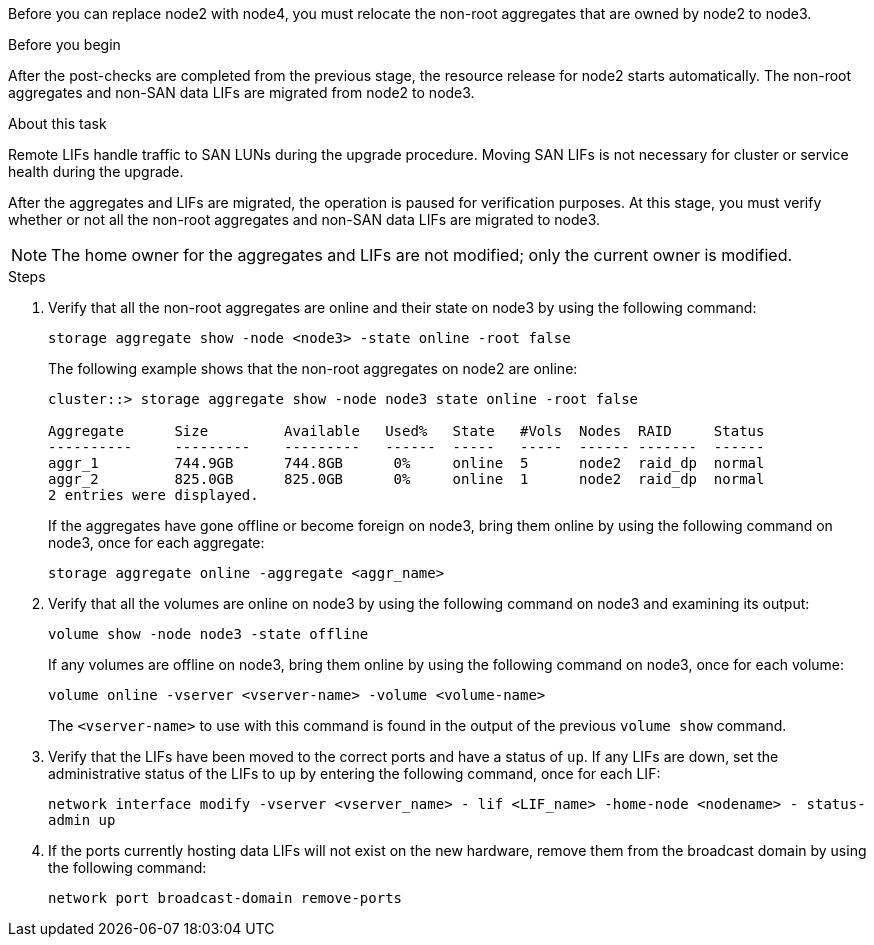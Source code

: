 Before you can replace node2 with node4, you must relocate the non-root aggregates that are owned by node2 to node3.

.Before you begin

After the post-checks are completed from the previous stage, the resource release for node2 starts automatically. The non-root aggregates and non-SAN data LIFs are migrated from node2 to node3.

.About this task

Remote LIFs handle traffic to SAN LUNs during the upgrade procedure. Moving SAN LIFs is not necessary for cluster or service health during the upgrade.

After the aggregates and LIFs are migrated, the operation is paused for verification purposes. At this stage, you must verify whether or not all the non-root aggregates and non-SAN data LIFs are migrated to node3.

NOTE: The home owner for the aggregates and LIFs are not modified; only the current owner is modified.

.Steps

. Verify that all the non-root aggregates are online and their state on node3 by using the following command:
+
`storage aggregate show -node <node3> -state online -root false`
+
The following example shows that the non-root aggregates on node2 are online:
+
....
cluster::> storage aggregate show -node node3 state online -root false

Aggregate      Size         Available   Used%   State   #Vols  Nodes  RAID     Status
----------     ---------    ---------   ------  -----   -----  ------ -------  ------
aggr_1         744.9GB      744.8GB      0%     online  5      node2  raid_dp  normal
aggr_2         825.0GB      825.0GB      0%     online  1      node2  raid_dp  normal
2 entries were displayed.
....
+
If the aggregates have gone offline or become foreign on node3, bring them online by using the following command on node3, once for each aggregate:
+
`storage aggregate online -aggregate <aggr_name>`

. Verify that all the volumes are online on node3 by using the following command on node3 and examining its output:
+
`volume show -node node3 -state offline`
+
If any volumes are offline on node3, bring them online by using the following command on node3, once for each volume:
+
`volume online -vserver <vserver-name> -volume <volume-name>`
+
The `<vserver-name>` to use with this command is found in the output of the previous `volume show` command.

. Verify that the LIFs have been moved to the correct ports and have a status of `up`. If any LIFs are down, set the administrative status of the LIFs to `up` by entering the following command, once for each LIF:
+
`network interface modify -vserver <vserver_name> - lif <LIF_name> -home-node <nodename> - status-admin up`

. If the ports currently hosting data LIFs will not exist on the new hardware, remove them from the broadcast domain by using the following command:
+
`network port broadcast-domain remove-ports`
